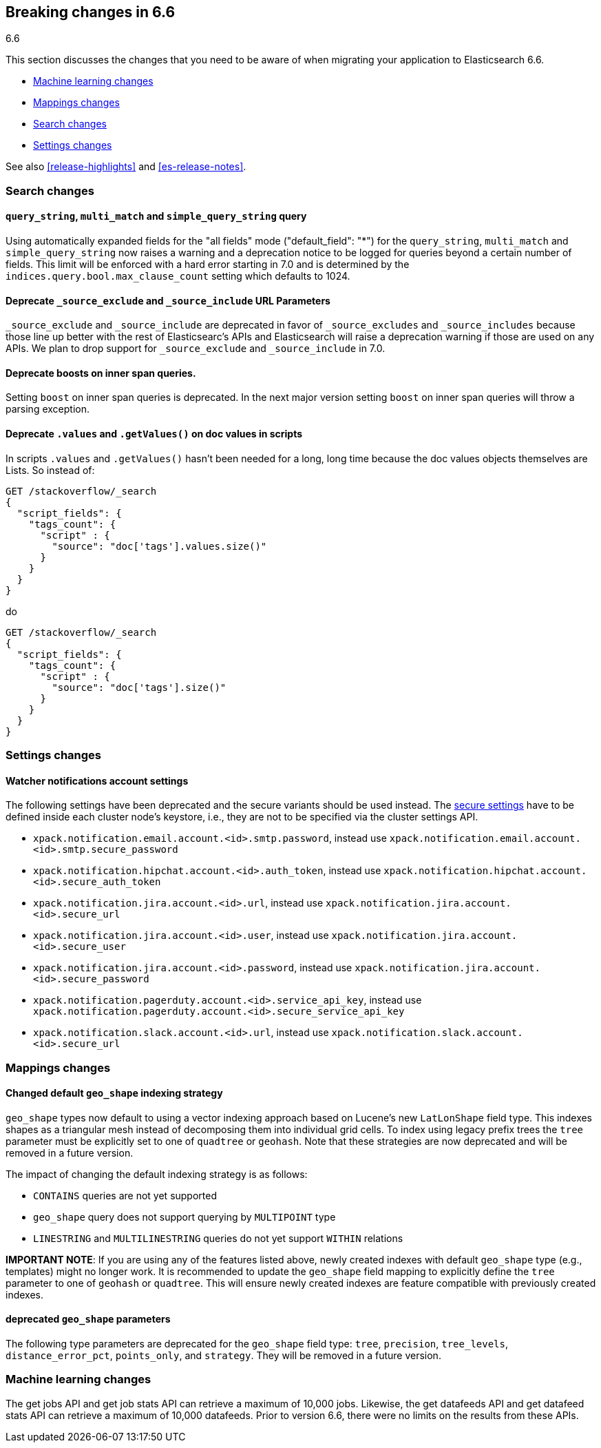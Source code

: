 [[breaking-changes-6.6]]
== Breaking changes in 6.6
++++
<titleabbrev>6.6</titleabbrev>
++++

This section discusses the changes that you need to be aware of when migrating
your application to Elasticsearch 6.6.

* <<breaking_66_ml_changes>>
* <<breaking_66_mapping_changes>>
* <<breaking_66_search_changes>>
* <<breaking_66_setting_changes>>

See also <<release-highlights>> and <<es-release-notes>>.

[float]
[[breaking_66_search_changes]]
=== Search changes

[float]
==== `query_string`, `multi_match` and `simple_query_string` query

Using automatically expanded fields for the "all fields" mode ("default_field": "*")
for the `query_string`, `multi_match` and `simple_query_string` now raises a warning and
a deprecation notice to be logged for queries beyond a certain number of fields. This limit
will be enforced with a hard error starting in 7.0 and is determined by the
`indices.query.bool.max_clause_count` setting which defaults to 1024.

[float]
==== Deprecate `_source_exclude` and `_source_include` URL Parameters

`_source_exclude` and `_source_include` are deprecated in favor of
`_source_excludes` and `_source_includes` because those line up better with the
rest of Elasticsearc's APIs and Elasticsearch will raise a deprecation warning
if those are used on any APIs. We plan to drop support for `_source_exclude` and
`_source_include` in 7.0.

[float]
==== Deprecate boosts on inner span queries.

Setting `boost` on inner span queries is deprecated. In the next major version 
setting `boost` on inner span queries will throw a parsing exception.

[float]
==== Deprecate `.values` and `.getValues()` on doc values in scripts

In scripts `.values` and `.getValues()` hasn't been needed for a long, long
time because the doc values objects themselves are Lists. So instead of:

[source,js]
--------------------------------------------------
GET /stackoverflow/_search
{
  "script_fields": {
    "tags_count": {
      "script" : {
        "source": "doc['tags'].values.size()"
      }
    }
  }
}
--------------------------------------------------
// CONSOLE
// TEST[setup:stackoverflow]
// TEST[warning:Deprecated getValues used, the field is a list and should be accessed directly. For example, use doc['foo'] instead of doc['foo'].values.]

do 

[source,js]
--------------------------------------------------
GET /stackoverflow/_search
{
  "script_fields": {
    "tags_count": {
      "script" : {
        "source": "doc['tags'].size()"
      }
    }
  }
}
--------------------------------------------------
// CONSOLE
// TEST[setup:stackoverflow]

[float]
[[breaking_66_setting_changes]]
=== Settings changes

[float]
[[watcher-notifications-account-settings]]
==== Watcher notifications account settings

The following settings have been deprecated and the secure variants should
be used instead. The <<secure-settings, secure settings>> have to be defined
inside each cluster node's keystore, i.e., they are not to be specified via
the cluster settings API.

- `xpack.notification.email.account.<id>.smtp.password`, instead use
`xpack.notification.email.account.<id>.smtp.secure_password`
- `xpack.notification.hipchat.account.<id>.auth_token`, instead use
`xpack.notification.hipchat.account.<id>.secure_auth_token`
- `xpack.notification.jira.account.<id>.url`, instead use
`xpack.notification.jira.account.<id>.secure_url`
- `xpack.notification.jira.account.<id>.user`, instead use
`xpack.notification.jira.account.<id>.secure_user`
- `xpack.notification.jira.account.<id>.password`, instead use
`xpack.notification.jira.account.<id>.secure_password`
- `xpack.notification.pagerduty.account.<id>.service_api_key`, instead use
`xpack.notification.pagerduty.account.<id>.secure_service_api_key`
- `xpack.notification.slack.account.<id>.url`, instead use
`xpack.notification.slack.account.<id>.secure_url`

[float]
[[breaking_66_mapping_changes]]
=== Mappings changes

[float]
==== Changed default `geo_shape` indexing strategy

`geo_shape` types now default to using a vector indexing approach based on Lucene's new
`LatLonShape` field type. This indexes shapes as a triangular mesh instead of decomposing
them into individual grid cells. To index using legacy prefix trees the `tree` parameter
must be explicitly set to one of `quadtree` or `geohash`. Note that these strategies are
now deprecated and will be removed in a future version.

The impact of changing the default indexing strategy is as follows:

* `CONTAINS` queries are not yet supported
* `geo_shape` query does not support querying by `MULTIPOINT` type
* `LINESTRING` and `MULTILINESTRING` queries do not yet support `WITHIN` relations

*IMPORTANT NOTE*: If you are using any of the features listed above, newly created indexes
with default `geo_shape` type (e.g., templates) might no longer work. It is recommended
to update the `geo_shape` field mapping to explicitly define the `tree` parameter to one of
`geohash` or `quadtree`. This will ensure newly created indexes are feature compatible with
previously created indexes.

[float]
==== deprecated `geo_shape` parameters

The following type parameters are deprecated for the `geo_shape` field type: `tree`,
`precision`, `tree_levels`, `distance_error_pct`, `points_only`, and `strategy`. They
will be removed in a future version.

[[breaking_66_ml_changes]]
=== Machine learning changes

The get jobs API and get job stats API can retrieve a maximum of 10,000 jobs.
Likewise, the get datafeeds API and get datafeed stats API can retrieve a
maximum of 10,000 datafeeds. Prior to version 6.6, there were no limits on the
results from these APIs. 

